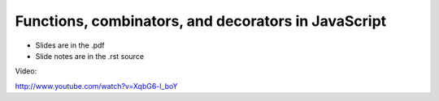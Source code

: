 ====================================================
Functions, combinators, and decorators in JavaScript
====================================================

* Slides are in the .pdf
* Slide notes are in the .rst source

Video:

http://www.youtube.com/watch?v=XqbG6-l_boY
